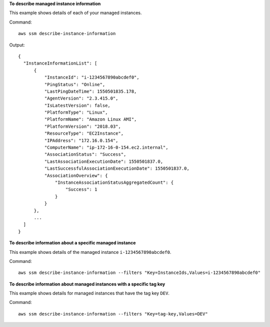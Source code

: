 **To describe managed instance information**

This example shows details of each of your managed instances.

Command::

  aws ssm describe-instance-information

Output::

  {
    "InstanceInformationList": [
        {
            "InstanceId": "i-1234567890abcdef0",
            "PingStatus": "Online",
            "LastPingDateTime": 1550501835.178,
            "AgentVersion": "2.3.415.0",
            "IsLatestVersion": false,
            "PlatformType": "Linux",
            "PlatformName": "Amazon Linux AMI",
            "PlatformVersion": "2018.03",
            "ResourceType": "EC2Instance",
            "IPAddress": "172.16.0.154",
            "ComputerName": "ip-172-16-0-154.ec2.internal",
            "AssociationStatus": "Success",
            "LastAssociationExecutionDate": 1550501837.0,
            "LastSuccessfulAssociationExecutionDate": 1550501837.0,
            "AssociationOverview": {
                "InstanceAssociationStatusAggregatedCount": {
                    "Success": 1
                }
            }
        },
        ...
    ]
  }

**To describe information about a specific managed instance**

This example shows details of the managed instance ``i-1234567890abcdef0``.

Command::

  aws ssm describe-instance-information --filters "Key=InstanceIds,Values=i-1234567890abcdef0"

**To describe information about managed instances with a specific tag key**

This example shows details for managed instances that have the tag key ``DEV``.

Command::

  aws ssm describe-instance-information --filters "Key=tag-key,Values=DEV"
